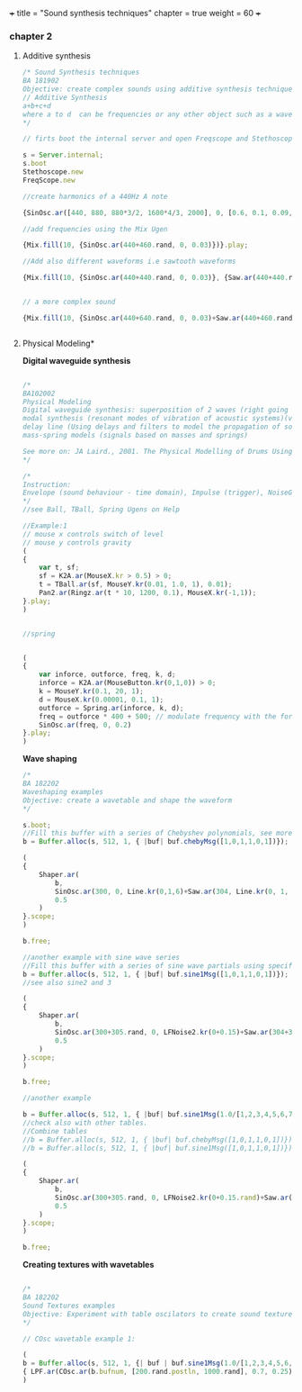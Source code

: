 +++
title = "Sound synthesis techniques"
chapter = true
weight = 60
+++

*** chapter 2

**** Additive synthesis

#+BEGIN_SRC js
/* Sound Synthesis techniques
BA 181902
Objective: create complex sounds using additive synthesis technique
// Additive Synthesis
a+b+c+d
where a to d  can be frequencies or any other object such as a waveform
*/

// firts boot the internal server and open Freqscope and Stethoscope

s = Server.internal;
s.boot
Stethoscope.new
FreqScope.new

//create harmonics of a 440Hz A note  

{SinOsc.ar([440, 880, 880*3/2, 1600*4/3, 2000], 0, [0.6, 0.1, 0.09, 0.08, 0.09])}.play//or .scope

//add frequencies using the Mix Ugen

{Mix.fill(10, {SinOsc.ar(440+460.rand, 0, 0.03)})}.play;

//Add also different waveforms i.e sawtooth waveforms 

{Mix.fill(10, {SinOsc.ar(440+440.rand, 0, 0.03)}, {Saw.ar(440+440.rand, 0.01)})}.play;


// a more complex sound

{Mix.fill(10, {SinOsc.ar(440+640.rand, 0, 0.03)+Saw.ar(440+460.rand, 0.01)}, {Saw.ar(440+880.rand, 0.01)})}.play;


#+END_SRC

**** Physical Modeling*

*Digital waveguide synthesis*

#+BEGIN_SRC js

/*
BA102002
Physical Modeling
Digital waveguide synthesis: superposition of 2 waves (right going and left going waves) 
modal synthesis (resonant modes of vibration of acoustic systems)(vibrating systems)
delay line (Using delays and filters to model the propagation of sound wave - geometry of the waveguide)
mass-spring models (signals based on masses and springs)

See more on: JA Laird., 2001. The Physical Modelling of Drums Using Digital Waveguides. University of Bristol
*/

/*
Instruction:
Envelope (sound behaviour - time domain), Impulse (trigger), NoiseGen (texture), CombL (delay line)
*/
//see Ball, TBall, Spring Ugens on Help

//Example:1 
// mouse x controls switch of level
// mouse y controls gravity
(
{
    var t, sf;
    sf = K2A.ar(MouseX.kr > 0.5) > 0;
    t = TBall.ar(sf, MouseY.kr(0.01, 1.0, 1), 0.01);
    Pan2.ar(Ringz.ar(t * 10, 1200, 0.1), MouseX.kr(-1,1));
}.play;
)


//spring


(
{
    var inforce, outforce, freq, k, d;
    inforce = K2A.ar(MouseButton.kr(0,1,0)) > 0;
    k = MouseY.kr(0.1, 20, 1);
    d = MouseX.kr(0.00001, 0.1, 1);
    outforce = Spring.ar(inforce, k, d);
    freq = outforce * 400 + 500; // modulate frequency with the force
    SinOsc.ar(freq, 0, 0.2)
}.play;
)

#+END_SRC

*Wave shaping*

#+BEGIN_SRC js
/*
BA 182202
Waveshaping examples
Objective: create a wavetable and shape the waveform
*/

s.boot;
//Fill this buffer with a series of Chebyshev polynomials, see more on Help->Buffer
b = Buffer.alloc(s, 512, 1, { |buf| buf.chebyMsg([1,0,1,1,0,1])});

(
{
    Shaper.ar(
        b,
        SinOsc.ar(300, 0, Line.kr(0,1,6)+Saw.ar(304, Line.kr(0, 1, 6))),
        0.5
    )
}.scope;
)

b.free;

//another example with sine wave series
//Fill this buffer with a series of sine wave partials using specified frequencies, amplitudes, and initial phases.
b = Buffer.alloc(s, 512, 1, { |buf| buf.sine1Msg([1,0,1,1,0,1])});
//see also sine2 and 3

(
{
    Shaper.ar(
        b,
        SinOsc.ar(300+305.rand, 0, LFNoise2.kr(0+0.15)+Saw.ar(304+30.7.rand, LFNoise2.kr(0.15))),
        0.5
    )
}.scope;
)

b.free;

//another example

b = Buffer.alloc(s, 512, 1, { |buf| buf.sine1Msg(1.0/[1,2,3,4,5,6,7,8,9,10])});
//check also with other tables. 
//Combine tables
//b = Buffer.alloc(s, 512, 1, { |buf| buf.chebyMsg([1,0,1,1,0,1])});
//b = Buffer.alloc(s, 512, 1, { |buf| buf.sine1Msg([1,0,1,1,0,1])});

(
{
    Shaper.ar(
        b,
        SinOsc.ar(300+305.rand, 0, LFNoise2.kr(0+0.15.rand)+Saw.ar(304+307.rand, LFNoise2.kr(0.15.rand)))+PinkNoise.ar(0.1.rand),
        0.5
    )
}.scope;
)

b.free;
#+END_SRC

*Creating textures with wavetables*

#+BEGIN_SRC js

/*
BA 182202
Sound Textures examples
Objective: Experiment with table oscilators to create sound textures
*/

// COsc wavetable example 1:

(
b = Buffer.alloc(s, 512, 1, {| buf | buf.sine1Msg(1.0/[1,2,3,4,5,6,7,8,9,10])});
{ LPF.ar(COsc.ar(b.bufnum, [200.rand.postln, 1000.rand], 0.7, 0.25)*Saw.ar(440+444.rand, WhiteNoise.kr(0.7)), 4000) }.play;
)


#+END_SRC
